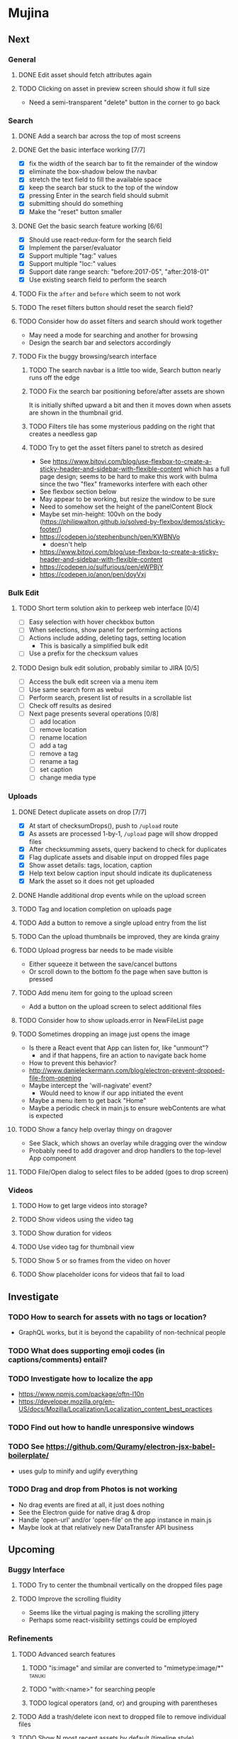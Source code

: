 * Mujina
** Next
*** General
**** DONE Edit asset should fetch attributes again

**** TODO Clicking on asset in preview screen should show it full size
- Need a semi-transparent "delete" button in the corner to go back

*** Search
**** DONE Add a search bar across the top of most screens
**** DONE Get the basic interface working [7/7]
- [X] fix the width of the search bar to fit the remainder of the window
- [X] eliminate the box-shadow below the navbar
- [X] stretch the text field to fill the available space
- [X] keep the search bar stuck to the top of the window
- [X] pressing Enter in the search field should submit
- [X] submitting should do something
- [X] Make the "reset" button smaller

**** DONE Get the basic search feature working [6/6]
- [X] Should use react-redux-form for the search field
- [X] Implement the parser/evaluator
- [X] Support multiple "tag:" values
- [X] Support multiple "loc:" values
- [X] Support date range search: "before:2017-05", "after:2018-01"
- [X] Use existing search field to perform the search

**** TODO Fix the =after= and =before= which seem to not work
**** TODO The reset filters button should reset the search field?
**** TODO Consider how do asset filters and search should work together
- May need a mode for searching and another for browsing
- Design the search bar and selectors accordingly

**** TODO Fix the buggy browsing/search interface
***** TODO The search navbar is a little too wide, Search button nearly runs off the edge
***** TODO Fix the search bar positioning before/after assets are shown
It is initially shifted upward a bit and then it moves down when assets are
shown in the thumbnail grid.
***** TODO Filters tile has some mysterious padding on the right that creates a needless gap
***** TODO Try to get the asset filters panel to stretch as desired
- See https://www.bitovi.com/blog/use-flexbox-to-create-a-sticky-header-and-sidebar-with-flexible-content
  which has a full page design; seems to be hard to make this work with bulma since
  the two "flex" frameworks interfere with each other
- See flexbox section below
- May appear to be working, but resize the window to be sure
- Need to somehow set the height of the panelContent Block
- Maybe set min-height: 100vh on the body
   (https://philipwalton.github.io/solved-by-flexbox/demos/sticky-footer/)
- https://codepen.io/stephenbunch/pen/KWBNVo
  - doesn't help
- https://www.bitovi.com/blog/use-flexbox-to-create-a-sticky-header-and-sidebar-with-flexible-content
- https://codepen.io/sulfurious/pen/eWPBjY
- https://codepen.io/anon/pen/doyVxj

*** Bulk Edit
**** TODO Short term solution akin to perkeep web interface [0/4]
- [ ] Easy selection with hover checkbox button
- [ ] When selections, show panel for performing actions
- [ ] Actions include adding, deleting tags, setting location
  - This is basically a simplified bulk edit
- [ ] Use a prefix for the checksum values

**** TODO Design bulk edit solution, probably similar to JIRA [0/5]
- [ ] Access the bulk edit screen via a menu item
- [ ] Use same search form as webui
- [ ] Perform search, present list of results in a scrollable list
- [ ] Check off results as desired
- [ ] Next page presents several operations [0/8]
  - [ ] add location
  - [ ] remove location
  - [ ] rename location
  - [ ] add a tag
  - [ ] remove a tag
  - [ ] rename a tag
  - [ ] set caption
  - [ ] change media type

*** Uploads
**** DONE Detect duplicate assets on drop [7/7]
- [X] At start of checksumDrops(), push to =/upload= route
- [X] As assets are processed 1-by-1, =/upload= page will show dropped files
- [X] After checksumming assets, query backend to check for duplicates
- [X] Flag duplicate assets and disable input on dropped files page
- [X] Show asset details: tags, location, caption
- [X] Help text below caption input should indicate its duplicateness
- [X] Mark the asset so it does not get uploaded

**** DONE Handle additional drop events while on the upload screen
**** TODO Tag and location completion on uploads page
**** TODO Add a button to remove a single upload entry from the list
**** TODO Can the upload thumbnails be improved, they are kinda grainy
**** TODO Upload progress bar needs to be made visible
- Either squeeze it between the save/cancel buttons
- Or scroll down to the bottom fo the page when save button is pressed

**** TODO Add menu item for going to the upload screen
- Add a button on the upload screen to select additional files

**** TODO Consider how to show uploads.error in NewFileList page
**** TODO Sometimes dropping an image just opens the image
- Is there a React event that App can listen for, like "unmount"?
  - and if that happens, fire an action to navigate back home
- How to prevent this behavior?
- http://www.danieleckermann.com/blog/electron-prevent-dropped-file-from-opening
- Maybe intercept the 'will-nagivate' event?
  - Would need to know if our app initiated the event
- Maybe a menu item to get back "Home"
- Maybe a periodic check in main.js to ensure webContents are what is expected
**** TODO Show a fancy help overlay thingy on dragover
- See Slack, which shows an overlay while dragging over the window
- Probably need to add dragover and drop handlers to the top-level App component

**** TODO File/Open dialog to select files to be added (goes to drop screen)

*** Videos
**** TODO How to get large videos into storage?
**** TODO Show videos using the video tag
**** TODO Show duration for videos
**** TODO Use video tag for thumbnail view
**** TODO Show 5 or so frames from the video on hover
**** TODO Show placeholder icons for videos that fail to load

** Investigate

*** TODO How to search for assets with no tags or location?
- GraphQL works, but it is beyond the capability of non-technical people

*** TODO What does supporting emoji codes (in captions/comments) entail?
*** TODO Investigate how to localize the app
- https://www.npmjs.com/package/oftn-l10n
- https://developer.mozilla.org/en-US/docs/Mozilla/Localization/Localization_content_best_practices

*** TODO Find out how to handle unresponsive windows
*** TODO See https://github.com/Quramy/electron-jsx-babel-boilerplate/
- uses gulp to minify and uglify everything

*** TODO Drag and drop from Photos is not working
- No drag events are fired at all, it just does nothing
- See the Electron guide for native drag & drop
- Handle 'open-url' and/or 'open-file' on the app instance in main.js
- Maybe look at that relatively new DataTransfer API business

** Upcoming
*** Buggy Interface
**** TODO Try to center the thumbnail vertically on the dropped files page

**** TODO Improve the scrolling fluidity
- Seems like the virtual paging is making the scrolling jittery
- Perhaps some react-visibility settings could be employed

*** Refinements
**** TODO Advanced search features
***** TODO "is:image" and similar are converted to "mimetype:image/*" :tanuki:
***** TODO "with:<name>" for searching people
***** TODO logical operators (and, or) and grouping with parentheses

**** TODO Add a trash/delete icon next to dropped file to remove individual files
**** TODO Show N most recent assets by default (timeline style)
**** TODO Use bulma Level to make a toolbar sort of thing at the top/bottom
**** TODO Consider setting the application menu appropriately for macOS and win32
**** TODO Create a "New Window" menu item that invokes createWindow()
**** TODO Set the browser window title (in index.html) to something sensible
**** TODO When selecting attributes, disable those that no longer help
**** TODO Maybe a set of Tabs to select between Pictures, Music, Videos, Documents, etc
**** TODO Read https://fb.me/react-error-boundaries to learn about error handling

*** Bulma Extensions
**** TODO use https://wikiki.github.io for bulma extensions
- Tooltip, Tags input, Accordion, Carousel, QuickView, Timeline

**** TODO employ tooltip feature for the following [0/4]
- [ ] Edit button on the asset preview page
- [ ] Save button on asset edit page
- [ ] Asset preview image, show the asset ID, file size, media type
- [ ] Show full asset identifier as tooltip on asset sidebar

**** TODO For making text not selectable, Bloomer has isUnselectable

**** Carousel
- Bulma extensions has a Carousel component
- Good for swiping through a bunch of assets
- Need to make clicking the arrows fire a fetchAsset action
- Use this in the ThumbnailRow component

**** Timeline
- Use the Bulma-Extensions Timeline component to show assets sorted by date

**** Better tags input
- Use Bulma-Extensions TagsInput on the asset edit screen

*** Drop zone improvements
**** TODO Consider some style tricks to show drop readiness
- Handle the dragenter and dragleave events to add style properties dynamically

**** TODO Allow dragging out images (and videos?) as a form of export
- Likely need a "File > Export" option with Save dialog for larger files
- https://electronjs.org/docs/tutorial/native-file-drag-drop

** Notes on Flexbox
*** General Tutorials
- https://www.w3schools.com/cSS/css3_flexbox.asp
- https://internetingishard.com/html-and-css/flexbox/
- https://css-tricks.com/snippets/css/a-guide-to-flexbox/
- https://developer.mozilla.org/en-US/docs/Web/CSS/CSS_Flexible_Box_Layout/Basic_Concepts_of_Flexbox
- https://developer.mozilla.org/en-US/docs/Learn/CSS/CSS_layout/Flexbox
  + it is okay to nest flexible boxes
- nice reference: https://cssreference.io/flexbox/
- https://philipwalton.github.io/solved-by-flexbox/

*** Flexbox and scrollable content and height fill
- https://codepen.io/stephenbunch/pen/KWBNVo
  + doesn't help
- https://www.bitovi.com/blog/use-flexbox-to-create-a-sticky-header-and-sidebar-with-flexible-content
- https://codepen.io/sulfurious/pen/eWPBjY
- https://codepen.io/anon/pen/doyVxj
